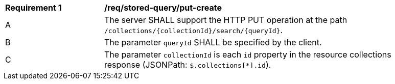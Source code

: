[[req_stored-query_put-create]]
[width="90%",cols="2,6a"]
|===
^|*Requirement {counter:req-id}* |*/req/stored-query/put-create*
^|A |The server SHALL support the HTTP PUT operation at the path `/collections/{collectionId}/search/{queryId}`.
^|B |The parameter `queryId` SHALL be specified by the client.
^|C |The parameter `collectionId` is each `id` property in the resource collections response (JSONPath: `$.collections[*].id`). 
|===

